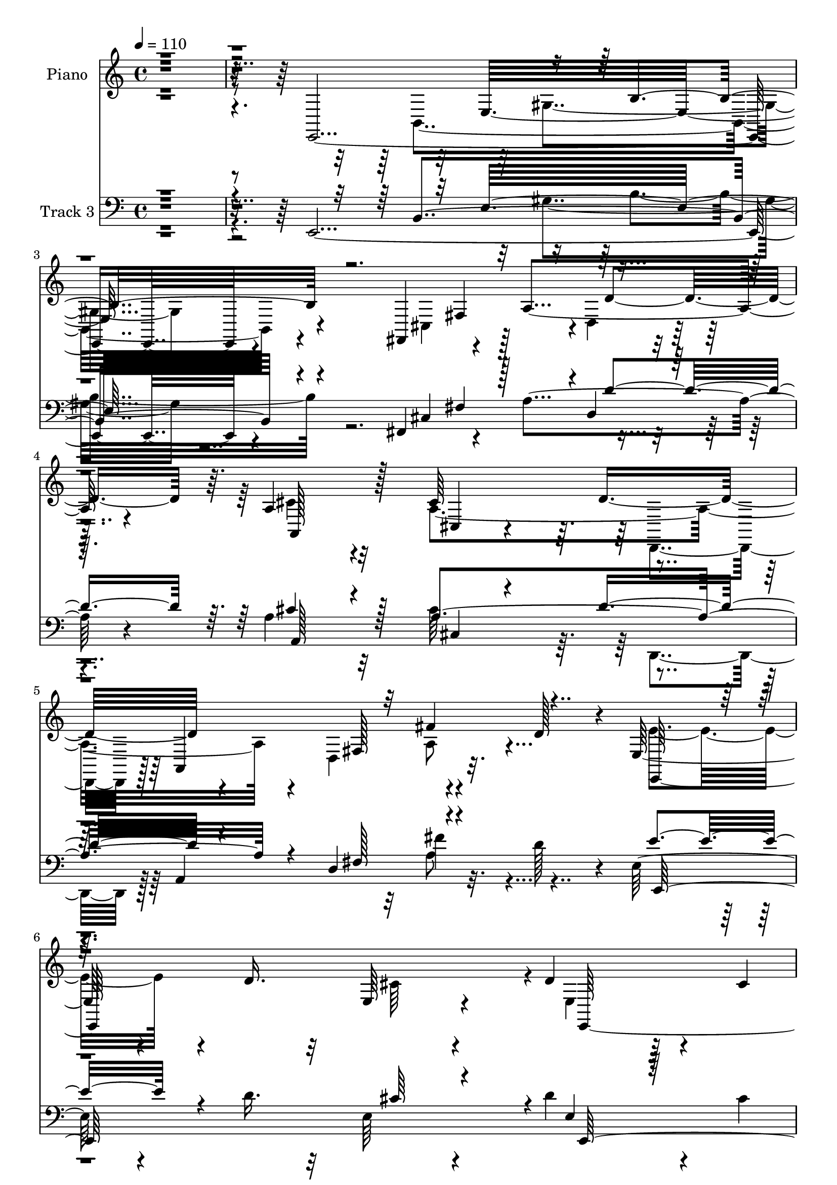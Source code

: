 % Lily was here -- automatically converted by c:/Program Files (x86)/LilyPond/usr/bin/midi2ly.py from mid/270.mid
\version "2.14.0"

\layout {
  \context {
    \Voice
    \remove "Note_heads_engraver"
    \consists "Completion_heads_engraver"
    \remove "Rest_engraver"
    \consists "Completion_rest_engraver"
  }
}

trackAchannelA = {


  \key c \major
    
  \set Staff.instrumentName = "untitled"
  
  \time 4/4 
  

  \key c \major
  
  \tempo 4 = 110 
  
  % [MARKER] DH059     
  
}

trackA = <<
  \context Voice = voiceA \trackAchannelA
>>


trackBchannelA = {
  
  \set Staff.instrumentName = "Piano"
  
}

trackBchannelB = \relative c {
  r4*2030/480 e,4*1985/480 r4*490/480 fis4*625/480 r4*95/480 a'4*565/480 
  r4*205/480 a4*650/480 r32*5 cis64*19 r4*185/480 a,4*920/480 r32. d'128*15 
  r4*40/480 e,64*23 r4*160/480 d'16. r32 e,64*7 r4*310/480 d'4*740/480 
  r4*115/480 cis4*80/480 
  | % 7
  r4*200/480 e,4*275/480 r128*27 a,16*15 r4*715/480 e''64*7 r128*17 e4*365/480 
  r4*110/480 a,4*175/480 r4*290/480 b4*145/480 r4*320/480 a4*440/480 
  r4*310/480 d32 r4*160/480 cis4*190/480 r4*265/480 d128*15 r4*220/480 cis'4*100/480 
  r128*23 d,64*7 r128*19 a4*505/480 r32*7 a128*5 r4*460/480 e'4*215/480 
  r64*9 cis,4*170/480 r32*5 b'4*100/480 r8. a4*580/480 r4*140/480 b'4*85/480 
  r4*130/480 a,4*160/480 r4*325/480 d64*5 r128*23 cis'4*95/480 
  r128*23 d,4*175/480 r128*21 a64*19 r4*355/480 e'64*7 r4*95/480 a4*250/480 
  r128*11 e,128*19 r4*185/480 e'128*7 r4*125/480 a4*290/480 r128*13 d,,,64*7 
  r128 a'4*940/480 r4*5/480 fis''4*265/480 r4*205/480 a,32 r4*190/480 d8 
  r4*5/480 fis128*29 r64. a,32. r4*175/480 e'64*19 r4*415/480 e4*260/480 
  r8 e4*320/480 r128*9 cis,4*100/480 r4*370/480 e'4*160/480 r4*320/480 cis'4*440/480 
  r4*310/480 d,128*5 r4*155/480 e,64*5 r4*320/480 b''4*670/480 
  r4*65/480 a4*250/480 r4*455/480 a,,4*1040/480 r4*425/480 e4*245/480 
  r4*245/480 gis'4*125/480 r4*80/480 d'4*190/480 r4*50/480 e4*395/480 
  r4*70/480 gis4*275/480 r128*13 d4*175/480 r4*50/480 gis,4*335/480 
  r128*11 d'4*55/480 r16. fis,,4*650/480 r4*50/480 cis''8 r4*5/480 d,4*230/480 
  r4*260/480 a4*830/480 r4*140/480 e''128*31 r4*10/480 a,128*21 
  r128*13 d,4*665/480 r32 d'4*95/480 r4*205/480 e,,128*77 r4*340/480 d''4*670/480 
  r4*145/480 cis4*215/480 r4*25/480 d4*625/480 r4*35/480 cis4*1520/480 
  r64*13 e'4*160/480 r4*295/480 a,,,16. r4*290/480 a'4*170/480 
  r4*295/480 e64*9 r4*220/480 a4*490/480 r4*245/480 b''4*50/480 
  r4*155/480 a,128*11 r64*11 e,,,64. r4*440/480 e''4*205/480 r4*265/480 d'4*70/480 
  r4*430/480 a,,4*65/480 r4*410/480 a''4*65/480 r4*440/480 e'32. 
  r4*445/480 e4*85/480 r4*395/480 a4*125/480 r128*23 e,4*235/480 
  r64*9 a4*580/480 r4*200/480 b''4*55/480 r4*155/480 a,,4*175/480 
  r4*290/480 e,4*70/480 r128*27 cis'''4*160/480 r128*23 e,4*85/480 
  r128*29 a'128*35 r4*455/480 a,,,4*80/480 r4*65/480 a'''4*40/480 
  r4*290/480 a,,,128*7 r128*9 e'''4*160/480 r128*5 cis'16. r4*20/480 e,4*155/480 
  r4*80/480 a8 r4*260/480 fis4*245/480 r4*215/480 a,,,128*33 r4*5/480 fis'4*80/480 
  r4*380/480 d'''128*15 r4*10/480 d,4*175/480 r4*80/480 d'4*230/480 
  r4*10/480 d,16. r4*65/480 d'4*290/480 r4*215/480 cis4*425/480 
  r64 e,,,32*17 r4*400/480 a16. r4*290/480 a128*5 r4*400/480 cis''4*295/480 
  r4*425/480 gis,,16 r4*110/480 e64*5 r4*305/480 b''4*440/480 r4*290/480 a4*70/480 
  r4*170/480 e,4*185/480 r4*395/480 a''4*950/480 r4*515/480 <b d, >64*9 
  r4*25/480 b,,,4*400/480 r4*10/480 gis'64*9 d''128*11 r4*40/480 e,128*25 
  r128*55 fis,,4*545/480 r4*455/480 a'128*11 r8. d,,4*65/480 r4*475/480 e'''16*5 
  r4*445/480 cis,,4*115/480 r64*13 d,4*175/480 r4*65/480 a'4*220/480 
  r64 fis'4*130/480 r32. a4*350/480 r4*130/480 d4*10/480 r64*9 e,,4*565/480 
  r4*215/480 b''''4*55/480 r4*200/480 e,,,,4*95/480 r128*29 e4*160/480 
  r4*650/480 a''4*85/480 r128*15 b32*5 r8. a,,8*5 r4*605/480 a4*65/480 
  r4*455/480 e''4*170/480 r32*5 a,4*130/480 r4*340/480 e64*5 r8. a4*625/480 
  r4*160/480 d4*80/480 r128*9 e64*7 r4*275/480 b'4*500/480 r4*410/480 e,,,4*95/480 
  r4*410/480 e''4*550/480 r4*415/480 e128*23 r16 e4*905/480 r4*50/480 a,32. 
  r4*130/480 e'64*9 r4*10/480 cis128*37 r4*170/480 d4*250/480 r64*15 d4*320/480 
  r128*11 cis'128*7 r4*355/480 b4*230/480 r4*265/480 a,,4*515/480 
  r4*430/480 a'4*155/480 r4*325/480 e''128*23 r64*5 cis4*200/480 
  r4*25/480 e4*190/480 r32 cis128*13 r4*40/480 a32 r4*205/480 d,,,128*21 
  r4*160/480 fis''4*155/480 r128*5 a4*50/480 r4*185/480 d8 r8 d,,,4*65/480 
  r4*205/480 d'''64. r16. fis128*9 r4*85/480 a,4*200/480 r4*70/480 d,4*35/480 
  r4*205/480 d'4*145/480 r4*115/480 e,4*445/480 r4*65/480 e,4*475/480 
  a32 r4*410/480 a,4*125/480 r4*350/480 a''4*515/480 r4*440/480 e,4*1045/480 
  r128*27 b''4*575/480 r4*145/480 a128*15 r4*25/480 b64*11 r4*185/480 <e, a >4*1055/480 
  r32*7 e,,4*680/480 r8 b'32*17 r4*415/480 cis'16 r128*23 cis4*190/480 
  r4*295/480 a'32. r64*13 d,,,4*55/480 r4*430/480 e''4*565/480 
  r4*145/480 a4*325/480 r4*140/480 cis,4*125/480 r16 a4*380/480 
  r16 a,128*47 r4*5/480 d'64*5 r16 e,4*545/480 r4*265/480 d'64*7 
  r4*25/480 cis4*430/480 r32 d4*770/480 r4*40/480 cis4*205/480 
  r4*70/480 d4*350/480 r4*290/480 a4*1255/480 r4*490/480 e'4*175/480 
  r128*21 a,4*100/480 r4*365/480 a4*140/480 r4*325/480 b4*95/480 
  r64*13 a4*545/480 r4*200/480 d4*80/480 r4*140/480 a64*5 r64*11 d64*7 
  r4*275/480 cis'4*145/480 r4*325/480 e,,,4*95/480 r4*400/480 e''64*17 
  r4*5/480 e,64*15 r128*31 a,4*580/480 r4*350/480 e'4*325/480 r4*175/480 a,4*1180/480 
  r4*265/480 e128*5 r4*415/480 cis''''128*9 r128*23 b4*155/480 
  r4*340/480 a4*445/480 r4*50/480 e,,4*485/480 r4*5/480 cis''4*160/480 
  r4*80/480 a128*9 r4*115/480 e'4*425/480 r128*5 a,,4*85/480 r64*5 a'4*190/480 
  r64 e'128*9 r128*7 a,4*100/480 r128 e4*40/480 r32. d,,4*80/480 
  r4*380/480 d''4*55/480 r16. a'4*155/480 r32. d,4*35/480 r4*80/480 a'4*170/480 
  r4*230/480 fis'4*185/480 r128*21 d,4*35/480 r32. d'4*95/480 r4*20/480 a128*9 
  r64. fis'4*130/480 r4*10/480 d128*7 r4*70/480 a64. r4*175/480 a,,4*1120/480 
  r32*5 e''4*245/480 r4*250/480 a,4*100/480 r64*13 a,,4*65/480 
  r4*440/480 cis'''64*13 r16 e,,,4*505/480 r4*440/480 e64*5 r128*23 e'4*700/480 
  r4*335/480 e'4*320/480 r4*175/480 a64*5 r32. b16. r4*55/480 cis16 
  r128*9 a r4*110/480 e,,,4*55/480 r4*445/480 e'''32 r4*415/480 b4*70/480 
  r4*175/480 e4*55/480 r4*185/480 e,64*21 r4*115/480 e''4*55/480 
  r16. a,4*250/480 r4*20/480 fis4*115/480 r4*125/480 cis'64*5 r128*7 cis, 
  r4*160/480 a'4*250/480 r4*265/480 d,,128*17 r4*310/480 e'4 r4*35/480 a,128*19 
  r128*17 a' r4*245/480 d,,128*9 r8. d64*21 r4*445/480 cis''4*475/480 
  r4*115/480 e,,,64 r64*7 b'''4*110/480 r128*11 a4*260/480 r4*275/480 d,4*775/480 
  r4*110/480 a'4*265/480 r64 e,4*320/480 r128*31 a4*1370/480 
}

trackBchannelBvoiceB = \relative c {
  \voiceFour
  r4*2230/480 b4*1820/480 r4*700/480 cis4*430/480 r128*19 d4*235/480 
  r32*5 cis'4*635/480 r4*310/480 a4*925/480 r4*95/480 d,4*590/480 
  r4*425/480 e'4*725/480 r4*365/480 cis64*17 r4*10/480 e,4*575/480 
  r128*37 d'32*5 r4*385/480 cis4*1805/480 r4*1175/480 a128*25 r128*7 a'4*220/480 
  r4*235/480 b4*190/480 r4*280/480 cis4*415/480 r64*11 b32. r4*130/480 e,128*15 
  r4*230/480 e,4*265/480 r4*185/480 e'128*9 r4*305/480 b'128*15 
  r4*275/480 e,32*9 r4*380/480 e128*11 r128*25 a,4*140/480 r128*23 a'4*185/480 
  r4*280/480 b4*145/480 r4*325/480 cis4*305/480 r4*410/480 e,4*65/480 
  r4*145/480 a128*15 r4*260/480 e,4*160/480 r4*335/480 e'4*145/480 
  r4*295/480 b'128*13 r32*5 a4 r4*445/480 a128*17 r4*230/480 e'128*15 
  r4*35/480 e,64. r4*175/480 cis16. r4*290/480 cis,4*130/480 r4*95/480 cis'128*7 
  r4*140/480 fis4*695/480 r4*235/480 d r4*115/480 a,16 r4*5/480 a''128*47 
  r4*260/480 d,4*170/480 r4*340/480 a4*545/480 r64*15 cis4*160/480 
  r64*11 <a, a, >128*13 r4*40/480 a'16 r4*100/480 e'4*125/480 r128*23 cis'4*185/480 
  r4*290/480 e,4 r64*9 b'4*100/480 r4*130/480 cis,4*175/480 r32*5 d32*11 
  r32*5 d128*19 r128*13 e4*1055/480 r4*410/480 b'32*7 r128*49 gis,4*170/480 
  r64*9 e'4*100/480 r64*21 e,,64*5 r4*590/480 cis'32*7 r128*19 d'8 
  r4*260/480 e4*485/480 r4*220/480 a128*19 r4*185/480 a,128*15 
  r4*50/480 fis'4*910/480 r4*80/480 a,4*185/480 r4*350/480 a4*425/480 
  r4*310/480 d4*230/480 r128 e,4*155/480 r4*365/480 e4*560/480 
  r4*490/480 e32*5 r4*355/480 a,4*1540/480 r128*25 e''4*140/480 
  r128*21 e4*95/480 r128*25 a'128*13 r4*275/480 b128*9 r4*355/480 cis64*9 
  r4*460/480 b,4*55/480 r4*155/480 cis4*175/480 r4*310/480 b'4*115/480 
  r128*25 e,4*185/480 r4*290/480 b,4*70/480 r4*425/480 a,4*80/480 
  r4*400/480 e'32 r128*29 e''4*110/480 r4*425/480 a,4*100/480 r4*385/480 a,4*155/480 
  r4*320/480 gis4*145/480 r8. cis''64*11 r4*440/480 b,4*65/480 
  r64*5 a4*175/480 r4*290/480 d4*115/480 r4*355/480 e4*175/480 
  r4*340/480 b'4*145/480 r4*370/480 a,4*455/480 r4*520/480 cis'16. 
  r4*305/480 e4*200/480 r128*47 cis,,,4*130/480 r4*95/480 e''4*265/480 
  r4*10/480 d,,,4*220/480 r4*245/480 a''''4*185/480 r4*40/480 a,128*9 
  r128*7 a'4*145/480 r128*23 d,,4*130/480 r8. d4*80/480 r128*27 d4*65/480 
  r16. d'4*65/480 r128*13 e4*470/480 r4*485/480 e128*7 r4*340/480 a,,,4*115/480 
  r4*355/480 a'''4*185/480 r128*19 a,,,4*145/480 r4*335/480 cis''4*310/480 
  r4*410/480 b4*85/480 r4*140/480 a16. r4*275/480 e,4*460/480 r4*275/480 fis4*160/480 
  r4*80/480 gis128*11 r4*410/480 e''128*65 r128*33 b4*260/480 r4*220/480 b4*185/480 
  r4*295/480 b,4*610/480 r64*27 a'4*100/480 r128*27 cis'4*85/480 
  r4*410/480 a128*11 r4*355/480 d,,,4*85/480 r4*460/480 e'4*595/480 
  r64*15 e4*110/480 r128*27 fis32. r4*395/480 a4*65/480 r4*385/480 fis4*85/480 
  r4*440/480 cis'4*380/480 r4*400/480 d4*55/480 r4*200/480 e,,4*80/480 
  r4*455/480 e4*215/480 r4*590/480 a''4*110/480 r4*200/480 gis,,4*185/480 
  r4*475/480 a'128*79 r128*41 e4*185/480 r4*340/480 a,4*110/480 
  r4*355/480 cis,4*140/480 r4*340/480 b'16 r64*13 cis'128*23 r4*430/480 b4*100/480 
  r16 a,4*155/480 r64*11 d4*175/480 r4*280/480 e4*175/480 r4*280/480 b' 
  r4*220/480 a,4*575/480 r4*395/480 a16 r4*350/480 a4*250/480 r4*215/480 cis4*200/480 
  r4*35/480 b4*85/480 r128*43 a4*575/480 r4*395/480 a16. r4*295/480 b'4*415/480 
  r4*80/480 e,4*170/480 r4*280/480 e,,32. r4*400/480 a'32*9 r4*410/480 a,4*130/480 
  r4*350/480 a'4*575/480 r4*395/480 a4*80/480 r32*7 fis'8 d4*140/480 
  r4*95/480 a,4*515/480 r4*175/480 a''4*205/480 r64. fis'4*155/480 
  r4*355/480 d,4*65/480 r4*415/480 fis'4*205/480 r4*295/480 a,4*425/480 
  r128*37 e128*11 r128*21 a,16. r4*290/480 e'4*325/480 r64*5 a,4*140/480 
  r4*350/480 cis'128*29 r32 e,,,4*160/480 r128*5 d''16 r4*115/480 e,,4*155/480 
  r4*320/480 e4*140/480 r4*335/480 e'4. r4*295/480 cis'4*1015/480 
  r4*455/480 d4*215/480 r128*17 d4*110/480 r4*340/480 d4*85/480 
  r64*13 b'128*33 r128*31 a,4*100/480 r4*365/480 fis,4*115/480 
  r4*850/480 d'4*70/480 r32*7 a'128*25 r16 e4*385/480 r4*65/480 a4*130/480 
  r128*23 d,,4*415/480 r4*95/480 d''4*40/480 r4*190/480 d64*7 r4*10/480 fis,128*9 
  r128*25 e'4*655/480 r4*395/480 e,128*9 r4*355/480 e4*635/480 
  r64*15 e,4*160/480 r4*475/480 cis''128*85 r4*475/480 a,4*55/480 
  r4*430/480 e''4*160/480 r4*310/480 cis4*145/480 r128*21 b'4*140/480 
  r4*355/480 cis4*370/480 r4*365/480 b32. r4*130/480 a64*11 r4*155/480 e,,4*95/480 
  r4*385/480 e''16. r4*295/480 d4*230/480 r4*260/480 a,4*1010/480 
  r4*430/480 e''128*5 r4*395/480 a32. r4*370/480 gis,4*155/480 
  r128*23 cis''4*335/480 r16. a,,4*40/480 r4*175/480 b''4*50/480 
  r4*190/480 a,,4*130/480 r128*23 d'64*5 r64*11 cis4*160/480 r4*325/480 gis,4*85/480 
  r128*27 a'4*475/480 r4*515/480 
  | % 71
  a,4*40/480 r4*65/480 b'4*155/480 r4*100/480 e,4*280/480 r128*23 cis'4*235/480 
  r4*230/480 a,4*65/480 r4*40/480 cis'4*155/480 r4*220/480 d,,4*125/480 
  r8. a'64 r4*425/480 d'128*7 r64*5 d4*215/480 r64. d,,,32 r128*29 fis'''32. 
  r4*335/480 d,4*50/480 r4*485/480 a'4*490/480 r4*25/480 e,64*17 
  r4*395/480 a4*125/480 r4*370/480 e'4*155/480 r64*11 a,,4*70/480 
  r128*29 a''4*440/480 r4*310/480 b128*7 r4*110/480 e,,4*575/480 
  r128*43 fis64*7 r4*40/480 d'4*290/480 r4*260/480 a'4*350/480 
  r4*160/480 cis,4*55/480 r32*7 a4*55/480 r128*29 b'128*15 r4*275/480 d,32 
  r4*415/480 e,4*40/480 r4*445/480 b'4*125/480 r16 e4*190/480 r32 b'64*7 
  r4*35/480 e,4*70/480 r128*11 fis,4*260/480 r4*260/480 fis128*5 
  r4*440/480 cis'4*110/480 r4*400/480 a128*55 r4*800/480 a4*110/480 
  r4*125/480 e'4*140/480 r4*130/480 d,,4*80/480 r32*7 d''32. r4*410/480 d4*55/480 
  r64*17 e,,,4*70/480 r128*51 d'''4*80/480 r4*190/480 e,32. r4*445/480 <b'' e, >4*760/480 
  r4*425/480 gis,4*235/480 r32*9 a,4*1390/480 
}

trackBchannelBvoiceC = \relative c {
  r32*41 e32*27 r4*920/480 fis4*460/480 r4*10/480 d'4*485/480 r64. a,128*49 
  r128*15 cis4*155/480 r4*365/480 d'8 r4*470/480 fis,128*21 r4*475/480 e,128*87 
  r4*310/480 e128*87 r4*515/480 e'4*1775/480 r4*1195/480 cis'4*380/480 
  r128*7 cis128*11 r4*290/480 e4*185/480 r128*19 cis4*430/480 r4*530/480 a'4*245/480 
  r4*215/480 b64*7 r128*45 e,4*230/480 r64*9 a4*545/480 r4*380/480 cis,4*160/480 
  r4*380/480 a,,4*115/480 r4*370/480 cis16 r128*23 e'128*11 r32*5 cis'128*21 
  r4*400/480 d4*70/480 r4*145/480 cis4*160/480 r4*325/480 e,,16 
  r4*815/480 e4*85/480 r128*27 a128*37 r4*370/480 cis''4*475/480 
  r128 a,,128*13 r4*280/480 cis''4*190/480 r128*81 fis,,4*560/480 
  r64*13 d,4*970/480 r128*33 a'4*1105/480 r4*835/480 a''64*5 r4*320/480 a4*235/480 
  r4*245/480 e,4*490/480 r4*485/480 a'4*325/480 r4*155/480 e,,128*27 
  r4*550/480 b'''4*460/480 r64 cis,4*1000/480 r4*460/480 d4*215/480 
  r128 b,4*965/480 r4*2095/480 fis'4*395/480 r128*39 cis'64*13 
  r4*85/480 a4*215/480 r128*19 cis,64*5 r4*325/480 d,4*200/480 
  r64 a'4*970/480 r4*320/480 e'4*515/480 r4*470/480 cis'4*260/480 
  r128*17 e,,64*41 r4 e'4*1520/480 r4*845/480 e''4*160/480 r128*21 a,4*140/480 
  r4*325/480 gis,4*155/480 r4*335/480 a,4*485/480 r128*17 d''4*20/480 
  r16. a'4*220/480 r64*9 <b, e,,, >4*50/480 r4*440/480 cis'4*145/480 
  r4*325/480 gis,,4*95/480 r128*27 a''4*500/480 r128*67 <e a,,, >4*160/480 
  r4*325/480 a4*175/480 r4*305/480 b,4*85/480 r4*415/480 cis4*355/480 
  r32*7 d64 r16. cis4*185/480 r4*280/480 b'4*140/480 r4*335/480 e,,,4*115/480 
  r4*395/480 b''4*185/480 r4*335/480 cis4*460/480 r4*515/480 cis4*125/480 
  r4*1975/480 a'4*110/480 r4*1105/480 a,,32. r4*395/480 a4*85/480 
  r4*415/480 a64. r64*15 a,4*365/480 r128*39 e''128*5 r4*380/480 e4*70/480 
  r4*395/480 a4*115/480 r4*355/480 cis'4*160/480 r4*310/480 e,128*23 
  r4*380/480 b'4*65/480 r4*155/480 a,,128*13 r4*265/480 b''4*425/480 
  r4*310/480 a4*70/480 r4*170/480 b4*185/480 r64*13 a,4*895/480 
  r64*19 e,,32*5 r4*185/480 d'''4*190/480 r4*290/480 b4*175/480 
  r128*19 gis4*95/480 r4*860/480 a'4*170/480 r4*340/480 fis32. 
  r4*400/480 a,16. r4*340/480 fis'4*130/480 r32*7 a,,,4*205/480 
  r64 e'32*7 r4*385/480 a'128*9 r4*380/480 fis'4*125/480 r8. a4*140/480 
  r64*11 d,128*7 r128*27 cis'4*335/480 r4*445/480 b,4*55/480 r128*13 a4*145/480 
  r64*13 b'32*7 r4*385/480 e,,,4*505/480 r128*31 a4*1190/480 r128*41 a32 
  r4*460/480 cis4*125/480 r4*350/480 a'4*155/480 r128*21 b4*160/480 
  r4*350/480 e,4*470/480 r4*310/480 e4*70/480 r4*145/480 a4*235/480 
  r128*17 e,4*85/480 r4*370/480 cis''128*9 r4*320/480 e,,128*5 
  r4*425/480 a'128*35 r64*15 cis,4*125/480 r4*340/480 a,4. r4*1685/480 a4*235/480 
  r4*235/480 e32. r4*850/480 e'4*140/480 r4*355/480 e'4*445/480 
  r4*500/480 e4*155/480 r128*37 e4*115/480 r128*43 cis,4*85/480 
  r4*1340/480 fis128*5 r4*910/480 fis32. r128*59 e''4*445/480 r4*545/480 cis,16 
  r4*355/480 e4*215/480 r128*17 a,4*400/480 r4*80/480 a,4*130/480 
  r4*350/480 e''128*31 r4*265/480 b'4*130/480 r4*110/480 a4*410/480 
  r32 e16*5 r4*370/480 gis,4*190/480 r4*335/480 a,128*71 r4*400/480 e''4*235/480 
  r8 e16 r64*11 e4*95/480 r128*25 e,,4*505/480 r4*455/480 a''4*170/480 
  r4*295/480 cis128*9 r4*830/480 fis,64*5 r4*340/480 a,,4*575/480 
  r4*370/480 e''4*385/480 r32. fis4*745/480 r4*730/480 e,,4*1195/480 
  r4*340/480 e4*650/480 r4*445/480 e'4*260/480 r4*380/480 e4*1250/480 
  r4*490/480 a4*50/480 r4*440/480 cis4*85/480 r128*25 <e a >4*205/480 
  r128*17 e,4*265/480 r4*230/480 a,4*530/480 r64*7 e''64. r4*175/480 cis128*11 
  r128*21 b'4*460/480 r4*25/480 e,,4*55/480 r4*415/480 b''64*9 
  r128*15 a4*515/480 r4*430/480 a,4*70/480 r32*7 e''16 r4*350/480 a64*5 
  r4*320/480 b,4*115/480 r128*25 cis4*380/480 r4*350/480 b4*70/480 
  r4*175/480 a4*140/480 r64*11 b4*155/480 r64*11 e4*170/480 r4*310/480 e,,32. 
  r4*410/480 a,4*1045/480 r4*425/480 a64*13 r4*580/480 cis4*85/480 
  r4*395/480 fis'64*19 r128*59 d,4*50/480 r4*445/480 a'4*35/480 
  r64*13 d,16 r4*410/480 e'4*460/480 r4*485/480 a,4*65/480 r4*415/480 cis128*9 
  r4*350/480 a'4*160/480 r4*325/480 cis4*160/480 r4*350/480 cis,4*400/480 
  r4*350/480 d4*65/480 r4*160/480 cis4*125/480 r8. e64*19 r64*5 a4*235/480 
  r4*25/480 b4*340/480 r4*200/480 a,,128*77 r4*320/480 e''4*235/480 
  r4*265/480 b'4*95/480 r4*380/480 gis,4*70/480 r4*415/480 e''4*275/480 
  r128*15 b,64. r128*29 fis,128*13 r4*1355/480 d''4*220/480 r4*335/480 a,4*760/480 
  r4*305/480 cis'16. r4*320/480 d8 r4*260/480 a'64*5 r4*355/480 d4*125/480 
  r128*29 cis,128*31 r128*25 e4*65/480 r4*200/480 cis128*11 r4*380/480 e,,,4*85/480 
  r4*485/480 e'64. r4*560/480 b'''128*25 r128*27 e,32*23 
}

trackBchannelBvoiceD = \relative c {
  \voiceTwo
  r32*45 gis'4*1295/480 r128*233 d,4*205/480 r128*51 a''8 r4*3715/480 a4*1780/480 
  r4*1195/480 a,4*395/480 r4*85/480 e''4*205/480 r4*250/480 e,4*235/480 
  r4*235/480 e'4*485/480 
  | % 10
  r4 a,128*13 r4*265/480 gis4*245/480 r4*640/480 e4*170/480 r4*325/480 a,4*1085/480 
  r4*380/480 a4*130/480 r4*355/480 a'4*140/480 r64*11 e,16 r4*340/480 e''4*365/480 
  r4*565/480 e128*13 r4*290/480 b'4*140/480 r128*53 e,,4*140/480 
  r4*355/480 cis'128*29 r4*3080/480 a8 r128*131 cis4*535/480 r4*1400/480 cis4*50/480 
  r4*415/480 a,,4*80/480 r4*395/480 e'4*520/480 r4*460/480 e4*175/480 
  r32*5 e''128*45 r4*290/480 e128*25 r128*7 a4*1030/480 r4*430/480 e 
  r4*4070/480 e,128*29 r4*1520/480 fis128*23 r4*440/480 e'4*605/480 
  r64*87 a,4*1495/480 r4*875/480 a'32. r128*25 cis,,128*13 r4*275/480 b''128*5 
  r32*7 cis128*19 r4*650/480 a,4*125/480 r8. d'4*65/480 r4*430/480 cis64*5 
  r128*21 e,,64*5 r4*350/480 a'4*530/480 r4*980/480 cis4*125/480 
  r8. cis32. r4*385/480 b'128*9 r4*365/480 a,,,64*19 r4*415/480 a128*15 
  r4*245/480 b''4*80/480 r64*13 cis'4*130/480 r4*385/480 d,4*170/480 
  r128*23 a,,4*560/480 r32*7 e'''4*115/480 r4*3205/480 fis,,32. 
  r64*13 fis'32 r4*440/480 fis,32 r128*29 cis''4*410/480 r4*550/480 cis,4*40/480 
  r4*400/480 e'4*145/480 r4*320/480 cis,,4*175/480 r32*5 cis''128*9 
  r4*335/480 e,,4*70/480 r4*655/480 d''4*35/480 r4*185/480 cis16. 
  r4*275/480 e4*490/480 r4*260/480 e4*20/480 r4*205/480 b4*215/480 
  r8. a,,4*980/480 r4*970/480 b'''4*215/480 r4*265/480 b4*190/480 
  r4*275/480 b4*490/480 r4*470/480 cis,4*100/480 r4*400/480 cis4*100/480 
  r4*910/480 fis,4*145/480 r128*27 a4*605/480 r128*29 e'4*175/480 
  r128*23 a,4*80/480 r4*410/480 d128*5 r4*385/480 d'128*9 r128*25 e,4*395/480 
  r4*640/480 a4*185/480 r128*23 e4*460/480 r4*355/480 e4*80/480 
  r4*220/480 b'128*17 r4*410/480 a4*1160/480 r4*640/480 cis,,4*160/480 
  r4*365/480 a,32. r4*380/480 e''128*11 r4*305/480 e4*200/480 r4*310/480 a,,128*41 
  r4*385/480 cis'4*145/480 r128*23 e,,4*50/480 r128*27 gis'4*70/480 
  r4*380/480 d'128*15 r4*275/480 cis128*37 r64*37 d128*17 r4*1930/480 cis4*175/480 
  r4*295/480 e,128*7 r4*830/480 d'4*200/480 r4*295/480 a'4*470/480 
  r4 cis4*380/480 r64*149 a,,4*1040/480 r4*430/480 cis'64*5 r4*325/480 cis,16. 
  r4*295/480 <cis'' e, >128*11 r64*35 e,4*50/480 r4*185/480 cis64*5 
  r4*1285/480 d4*290/480 r4*1700/480 b'4*250/480 r128*15 b4*125/480 
  r4*325/480 b4*100/480 r4*370/480 e,4*535/480 r4*430/480 fis,,128*7 
  r4*355/480 fis''4*190/480 r4*775/480 d4*160/480 r4*340/480 cis4*655/480 
  r128*19 cis,128*11 r128*337 a4*1225/480 r4*1010/480 a4*125/480 
  r64*11 cis4*185/480 r4*275/480 gis'128*11 r64*11 cis64*13 r4*565/480 a,128*13 
  r128*83 e''4*280/480 r4*215/480 <cis a >4*470/480 r4*470/480 e'4*95/480 
  r32*7 a,4*20/480 r128*29 a,128*7 r4*355/480 b''64*5 r128*23 e,4*400/480 
  r64*11 d4*35/480 r4*205/480 a'128*13 r4*275/480 b4*175/480 r4*325/480 e,,,4*50/480 
  r4*415/480 b''4*185/480 r4*320/480 cis4*455/480 r4*1015/480 a,4*40/480 
  r4*3355/480 fis4*40/480 r4*395/480 a4*40/480 r4*485/480 cis' 
  r128*31 e,4*125/480 r4*350/480 a,,32. r4*395/480 cis4*100/480 
  r4*385/480 cis'4*125/480 r4*380/480 e4*455/480 r32*5 e4*35/480 
  r4*185/480 a4*235/480 r128*17 b64*19 r4*410/480 gis,128*11 r128*25 cis128*23 
  r4*635/480 cis4*130/480 r4*365/480 e,,64 r128*63 e'''4*100/480 
  r4*385/480 gis,,128*9 r4*370/480 gis4*65/480 r128*27 cis64*7 
  r4*1345/480 fis4*190/480 r4*370/480 cis4*515/480 r4*550/480 cis,4*155/480 
  r4*340/480 fis'4*190/480 r4*305/480 fis,64*13 r16 a'4*130/480 
  r4*425/480 e4*520/480 r128*39 e,,4*220/480 r4*1505/480 d''4*320/480 
  r4*460/480 a'32*23 
}

trackBchannelBvoiceE = \relative c {
  \voiceThree
  r4*3005/480 b'4*1085/480 r4*4370/480 fis'4*260/480 r4*7150/480 cis,64*7 
  r128*17 gis'128*11 r64*87 gis64*5 r128*23 cis128*35 r128*63 cis128*9 
  r128*23 e4*175/480 r4*295/480 e4*145/480 r4*310/480 a,,4*595/480 
  r4*340/480 a4*215/480 r64*9 e''4*235/480 r4*695/480 e4*220/480 
  r4*275/480 e4*460/480 r4*15 cis,,4*140/480 r4*320/480 cis''16 
  r128*121 e,32*7 r32*9 e128*33 r128*983 e''128*11 r32*5 e64*5 
  r4*340/480 e4*305/480 r64*21 a,,,4*230/480 r4*1220/480 b'''4*155/480 
  r128*23 e,4*520/480 r64*49 e4*175/480 r4*305/480 e4*160/480 r4*340/480 e128*25 
  r4*610/480 a4*235/480 r4*230/480 e,,128*7 r128*59 gis4*95/480 
  r4*1400/480 a''4*35/480 r4*6160/480 a,4*80/480 r4*385/480 e'128*11 
  r4*310/480 e4*140/480 r4*325/480 e,,,4*115/480 r4*610/480 e'4*55/480 
  r128*11 a''128*15 r4*230/480 gis,,4*565/480 r4*410/480 d''128*15 
  r8. cis4*890/480 r4*2000/480 b4*500/480 r4*980/480 cis,,32*9 
  r4*445/480 a''64*5 r4*410/480 cis4*605/480 r4*430/480 cis128*9 
  r4*385/480 d4*125/480 r4*830/480 fis128*7 r4*1435/480 cis64*5 
  r4*380/480 b64*15 r4*365/480 fis,4*205/480 r32. d''4*295/480 
  r128*25 cis4*1175/480 r4*2600/480 cis,4*365/480 r64*21 a,64*7 
  r128*49 e'4*80/480 r128*25 e'4*280/480 r4*215/480 a,,4*1100/480 
  r128*277 e''4*305/480 r128*13 cis32*7 r128*35 a'64*17 r4*8210/480 e128*15 
  r128*81 e4*325/480 r32*51 d128*33 r64*63 a128*13 r128*641 e'64*7 
  r128*19 e4*470/480 r4*490/480 e32. r4*1355/480 e,128*5 r4*1355/480 e'4*80/480 
  r128*59 e'4*115/480 r4*355/480 e4*145/480 r16*11 cis64*5 r4*1280/480 d4*140/480 
  r4*5665/480 fis,,4*50/480 r128*95 cis'4*125/480 r128*23 a,,4*95/480 
  r4*395/480 cis128*9 r128*23 e''64*5 r4*355/480 e,128*37 r4*425/480 e'4*185/480 
  r4*1285/480 e4*350/480 r4*185/480 a,4*805/480 r4*175/480 e' r4*320/480 d4*140/480 
  r4*4655/480 e,4*385/480 r4*1450/480 a32 r4*425/480 fis'4*140/480 
  r4*1535/480 e4*40/480 r4*1670/480 e4*380/480 r128*27 cis4*1360/480 
}

trackBchannelBvoiceF = \relative c {
  r64*1115 a4*95/480 r4*21380/480 d''4*145/480 r8. cis4*500/480 
  r128*99 cis,,4*200/480 r4*3215/480 e4*100/480 r4*14845/480 d''4*520/480 
  r64*65 d128*9 r4*910/480 cis,4*100/480 
}

trackBchannelBvoiceG = \relative c {
  \voiceOne
  r4*54925/480 b''4*185/480 r4*785/480 cis,4*55/480 
}

trackB = <<
  \context Voice = voiceA \trackBchannelA
  \context Voice = voiceB \trackBchannelB
  \context Voice = voiceC \trackBchannelBvoiceB
  \context Voice = voiceD \trackBchannelBvoiceC
  \context Voice = voiceE \trackBchannelBvoiceD
  \context Voice = voiceF \trackBchannelBvoiceE
  \context Voice = voiceG \trackBchannelBvoiceF
  \context Voice = voiceH \trackBchannelBvoiceG
>>


trackCchannelA = {
  
  \set Staff.instrumentName = "Track 3"
  
}

trackCchannelB = \relative c {
  r4*2030/480 e,4*1985/480 r4*490/480 fis4*625/480 r4*95/480 a'4*565/480 
  r4*205/480 a4*650/480 r32*5 cis64*19 r4*185/480 a,4*920/480 r32. d'128*15 
  r4*40/480 e,64*23 r4*160/480 d'16. r32 e,64*7 r4*310/480 d'4*740/480 
  r4*115/480 cis4*80/480 
  | % 7
  r4*200/480 e,4*275/480 r128*27 a,16*15 r4*715/480 e''64*7 r128*17 e4*365/480 
  r4*110/480 a,4*175/480 r4*290/480 b4*145/480 r4*320/480 a4*440/480 
  r4*310/480 d32 r4*160/480 cis4*190/480 r4*265/480 d128*15 r4*220/480 cis'4*100/480 
  r128*23 d,64*7 r128*19 a4*505/480 r32*7 a128*5 r4*460/480 e'4*215/480 
  r64*9 cis,4*170/480 r32*5 b'4*100/480 r8. a4*580/480 r4*140/480 b'4*85/480 
  r4*130/480 a,4*160/480 r4*325/480 d64*5 r128*23 cis'4*95/480 
  r128*23 d,4*175/480 r128*21 a64*19 r4*355/480 e'64*7 r4*95/480 a4*250/480 
  r128*11 e,128*19 r4*185/480 e'128*7 r4*125/480 a4*290/480 r128*13 d,,,64*7 
  r128 a'4*940/480 r4*5/480 fis''4*265/480 r4*205/480 a,32 r4*190/480 d8 
  r4*5/480 fis128*29 r64. a,32. r4*175/480 e'64*19 r4*415/480 e4*260/480 
  r8 e4*320/480 r128*9 cis,4*100/480 r4*370/480 e'4*160/480 r4*320/480 cis'4*440/480 
  r4*310/480 d,128*5 r4*155/480 e,64*5 r4*320/480 b''4*670/480 
  r4*65/480 a4*250/480 r4*455/480 a,,4*1040/480 r4*425/480 e4*245/480 
  r4*245/480 gis'4*125/480 r4*80/480 d'4*190/480 r4*50/480 e4*395/480 
  r4*70/480 gis4*275/480 r128*13 d4*175/480 r4*50/480 gis,4*335/480 
  r128*11 d'4*55/480 r16. fis,,4*650/480 r4*50/480 cis''8 r4*5/480 d,4*230/480 
  r4*260/480 a4*830/480 r4*140/480 e''128*31 r4*10/480 a,128*21 
  r128*13 d,4*665/480 r32 d'4*95/480 r4*205/480 e,,128*77 r4*340/480 d''4*670/480 
  r4*145/480 cis4*215/480 r4*25/480 d4*625/480 r4*35/480 cis4*1271/480 
  r4*639/480 e4*160/480 r4*295/480 a,,,16. r4*290/480 a'4*170/480 
  r4*295/480 e64*9 r4*220/480 a4*490/480 r4*245/480 b''4*50/480 
  r4*155/480 a,128*11 r64*11 e,,,64. r4*440/480 e''4*205/480 r4*265/480 d'4*70/480 
  r4*430/480 a,,4*65/480 r4*410/480 a''4*65/480 r4*440/480 e'32. 
  r4*445/480 e4*85/480 r4*395/480 a4*125/480 r128*23 e,4*235/480 
  r64*9 a4*580/480 r4*200/480 b''4*55/480 r4*155/480 a,,4*175/480 
  r4*290/480 e,4*70/480 r128*27 cis'''4*160/480 r128*23 e,4*85/480 
  r128*29 a'128*35 r4*455/480 a,,,4*80/480 r4*65/480 a'''4*40/480 
  r4*290/480 a,,,128*7 r128*9 e'''4*160/480 r128*5 cis'16. r4*20/480 e,4*155/480 
  r4*80/480 a8 r4*260/480 fis4*245/480 r4*215/480 a,,,128*33 r4*5/480 fis'4*80/480 
  r4*380/480 d'''128*15 r4*10/480 d,4*175/480 r4*80/480 d'4*230/480 
  r4*10/480 d,16. r4*65/480 d'4*290/480 r4*215/480 cis4*425/480 
  r64 e,,,32*17 r4*400/480 a16. r4*290/480 a128*5 r4*400/480 cis''4*295/480 
  r4*425/480 gis,,16 r4*110/480 e64*5 r4*305/480 b''4*440/480 r4*290/480 a4*70/480 
  r4*170/480 e,4*185/480 r4*395/480 a''4*950/480 r4*515/480 <b d, >64*9 
  r4*25/480 b,,,4*400/480 r4*10/480 gis'64*9 d''128*11 r4*40/480 e,128*25 
  r128*55 fis,,4*545/480 r4*455/480 a'128*11 r8. d,,4*65/480 r4*475/480 e'''16*5 
  r4*445/480 cis,,4*115/480 r64*13 d,4*175/480 r4*65/480 a'4*220/480 
  r64 fis'4*130/480 r32. a4*350/480 r4*130/480 d4*10/480 r64*9 e,,4*565/480 
  r4*215/480 b''''4*55/480 r4*200/480 e,,,,4*95/480 r128*29 e4*160/480 
  r4*650/480 a''4*85/480 r128*15 b32*5 r8. a,,8*5 r4*605/480 a'4*65/480 
  r4*455/480 e''4*170/480 r32*5 a,4*130/480 r4*340/480 e64*5 r8. a4*625/480 
  r4*160/480 d4*80/480 r128*9 e64*7 r4*275/480 b'4*500/480 r4*410/480 e,,,4*95/480 
  r4*410/480 e''4*550/480 r4*415/480 e128*23 r16 e4*905/480 r4*50/480 a,32. 
  r4*130/480 e'64*9 r4*10/480 cis128*37 r4*170/480 d4*250/480 r64*15 d4*320/480 
  r128*11 cis'128*7 r4*355/480 b4*230/480 r4*265/480 a,,4*515/480 
  r4*430/480 a'4*155/480 r4*325/480 e''128*23 r64*5 cis4*200/480 
  r4*25/480 e4*190/480 r32 cis128*13 r4*40/480 a32 r4*205/480 d,,,128*21 
  r4*160/480 fis''4*155/480 r128*5 a4*50/480 r4*185/480 d8 r8 d,,,4*65/480 
  r4*205/480 d'''64. r16. fis128*9 r4*85/480 a,4*200/480 r4*70/480 d,4*35/480 
  r4*205/480 d'4*145/480 r4*115/480 e,4*445/480 r4*65/480 e,4*475/480 
  a32 r4*410/480 a,4*125/480 r4*350/480 a''4*515/480 r4*440/480 e,4*1045/480 
  r128*27 b''4*575/480 r4*145/480 a128*15 r4*25/480 b64*11 r4*185/480 <e, a >4*1055/480 
  r32*7 e,,4*680/480 r8 b'32*17 r4*415/480 cis'16 r128*23 cis4*190/480 
  r4*295/480 a'32. r64*13 d,,,4*55/480 r4*430/480 e''4*565/480 
  r4*145/480 a4*325/480 r4*140/480 cis,4*125/480 r16 a4*380/480 
  r16 a,128*47 r4*5/480 d'64*5 r16 e,4*545/480 r4*265/480 d'64*7 
  r4*25/480 cis4*430/480 r32 d4*770/480 r4*40/480 cis4*205/480 
  r4*70/480 d4*350/480 r4*290/480 a4*1255/480 r4*490/480 e'4*175/480 
  r128*21 a,4*100/480 r4*365/480 a4*140/480 r4*325/480 b4*95/480 
  r64*13 a4*545/480 r4*200/480 d4*80/480 r4*140/480 a64*5 r64*11 d64*7 
  r4*275/480 cis'4*145/480 r4*325/480 e,,,4*95/480 r4*400/480 e''64*17 
  r4*5/480 e,64*15 r128*31 a,4*580/480 r4*350/480 e'4*325/480 r4*175/480 a,4*1180/480 
  r4*265/480 e128*5 r4*415/480 cis''''128*9 r128*23 b4*155/480 
  r4*340/480 a4*445/480 r4*50/480 e,,4*485/480 r4*5/480 cis''4*160/480 
  r4*80/480 a128*9 r4*115/480 e'4*425/480 r128*5 a,,4*85/480 r64*5 a'4*190/480 
  r64 e'128*9 r128*7 a,4*100/480 r128 e4*40/480 r32. d,,4*80/480 
  r4*380/480 d''4*55/480 r16. a'4*155/480 r32. d,4*35/480 r4*80/480 a'4*170/480 
  r4*230/480 fis'4*185/480 r128*21 d,4*35/480 r32. d'4*95/480 r4*20/480 a128*9 
  r64. fis'4*130/480 r4*10/480 d128*7 r4*70/480 a64. r4*175/480 a,,4*1120/480 
  r32*5 e''4*245/480 r4*250/480 a,4*100/480 r64*13 a,,4*65/480 
  r4*440/480 cis'''64*13 r16 e,,,4*505/480 r4*440/480 e64*5 r128*23 e'4*700/480 
  r4*335/480 e'4*320/480 r4*175/480 a64*5 r32. b16. r4*55/480 cis16 
  r128*9 a r4*110/480 e,,,4*55/480 r4*445/480 e'''32 r4*415/480 b4*70/480 
  r4*175/480 e4*55/480 r4*185/480 e,64*21 r4*115/480 e''4*55/480 
  r16. a,4*250/480 r4*20/480 fis4*115/480 r4*125/480 cis'64*5 r128*7 cis, 
  r4*160/480 a'4*250/480 r4*265/480 d,,128*17 r4*310/480 e'4 r4*35/480 a,128*19 
  r128*17 a' r4*245/480 d,,128*9 r8. d64*21 r4*445/480 cis''4*475/480 
  r4*115/480 e,,,64 r64*7 b'''4*110/480 r128*11 a4*260/480 r4*275/480 d,4*775/480 
  r4*110/480 a'4*265/480 r64 e,4*320/480 r128*31 a4*1370/480 
}

trackCchannelBvoiceB = \relative c {
  \voiceOne
  r4*2230/480 b4*1820/480 r4*700/480 cis4*430/480 r128*19 d4*235/480 
  r32*5 cis'4*635/480 r4*310/480 a4*925/480 r4*95/480 d,4*590/480 
  r4*425/480 e'4*725/480 r4*365/480 cis64*17 r4*10/480 e,4*575/480 
  r128*37 d'32*5 r4*385/480 cis4*1805/480 r4*1175/480 a128*25 r128*7 a'4*220/480 
  r4*235/480 b4*190/480 r4*280/480 cis4*415/480 r64*11 b32. r4*130/480 e,128*15 
  r4*230/480 e,4*265/480 r4*185/480 e'128*9 r4*305/480 b'128*15 
  r4*275/480 e,32*9 r4*380/480 e128*11 r128*25 a,4*140/480 r128*23 a'4*185/480 
  r4*280/480 b4*145/480 r4*325/480 cis4*305/480 r4*410/480 e,4*65/480 
  r4*145/480 a128*15 r4*260/480 e,4*160/480 r4*335/480 e'4*145/480 
  r4*295/480 b'128*13 r32*5 a4 r4*445/480 a128*17 r4*230/480 e'128*15 
  r4*35/480 e,64. r4*175/480 cis16. r4*290/480 cis,4*130/480 r4*95/480 cis'128*7 
  r4*140/480 fis4*695/480 r4*235/480 d r4*115/480 a,16 r4*5/480 a''128*47 
  r4*260/480 d,4*170/480 r4*340/480 a4*545/480 r64*15 cis4*160/480 
  r64*11 <a, a, >128*13 r4*40/480 a'16 r4*100/480 e'4*125/480 r128*23 cis'4*185/480 
  r4*290/480 e,4 r64*9 b'4*100/480 r4*130/480 cis,4*175/480 r32*5 d32*11 
  r32*5 d128*19 r128*13 e4*1055/480 r4*410/480 b'32*7 r128*49 gis,4*170/480 
  r64*9 e'4*100/480 r64*21 e,,64*5 r4*590/480 cis'32*7 r128*19 d'8 
  r4*260/480 e4*485/480 r4*220/480 a128*19 r4*185/480 a,128*15 
  r4*50/480 fis'4*910/480 r4*80/480 a,4*185/480 r4*350/480 a4*425/480 
  r4*310/480 d4*230/480 r128 e,4*155/480 r4*365/480 e4*560/480 
  r4*490/480 e32*5 r4*355/480 a,4*1293/480 r4*622/480 e'4*140/480 
  r128*21 e4*95/480 r128*25 a'128*13 r4*275/480 b128*9 r4*355/480 cis64*9 
  r4*460/480 b,4*55/480 r4*155/480 cis4*175/480 r4*310/480 b'4*115/480 
  r128*25 e,4*185/480 r4*290/480 b,4*70/480 r4*425/480 a,4*80/480 
  r4*400/480 e'32 r128*29 e''4*110/480 r4*425/480 a,4*100/480 r4*385/480 a,4*155/480 
  r4*320/480 gis4*145/480 r8. cis''64*11 r4*440/480 b,4*65/480 
  r64*5 a4*175/480 r4*290/480 d4*115/480 r4*355/480 e4*175/480 
  r4*340/480 b'4*145/480 r4*370/480 a,4*455/480 r4*520/480 cis'16. 
  r4*305/480 e4*200/480 r128*47 cis,,,4*130/480 r4*95/480 e''4*265/480 
  r4*10/480 d,,,4*220/480 r4*245/480 a''''4*185/480 r4*40/480 a,128*9 
  r128*7 a'4*145/480 r128*23 d,,4*130/480 r8. d4*80/480 r128*27 d4*65/480 
  r16. d'4*65/480 r128*13 e4*470/480 r4*485/480 e128*7 r4*340/480 a,,,4*115/480 
  r4*355/480 a'''4*185/480 r128*19 a,,,4*145/480 r4*335/480 cis''4*310/480 
  r4*410/480 b4*85/480 r4*140/480 a16. r4*275/480 e,4*460/480 r4*275/480 fis4*160/480 
  r4*80/480 gis128*11 r4*410/480 e''128*65 r128*33 b4*260/480 r4*220/480 b4*185/480 
  r4*295/480 b,4*610/480 r64*27 a'4*100/480 r128*27 cis'4*85/480 
  r4*410/480 a128*11 r4*355/480 d,,,4*85/480 r4*460/480 e'4*595/480 
  r64*15 e4*110/480 r128*27 fis32. r4*395/480 a4*65/480 r4*385/480 fis4*85/480 
  r4*440/480 cis'4*380/480 r4*400/480 d4*55/480 r4*200/480 e,,4*80/480 
  r4*455/480 e4*215/480 r4*590/480 a''4*110/480 r4*200/480 gis,,4*185/480 
  r4*475/480 a'128*79 r128*41 e'4*185/480 r4*340/480 a,4*110/480 
  r4*355/480 cis,4*140/480 r4*340/480 b'16 r64*13 cis'128*23 r4*430/480 b4*100/480 
  r16 a,4*155/480 r64*11 d4*175/480 r4*280/480 e4*175/480 r4*280/480 b' 
  r4*220/480 a,4*575/480 r4*395/480 a16 r4*350/480 a4*250/480 r4*215/480 cis4*200/480 
  r4*35/480 b4*85/480 r128*43 a4*575/480 r4*395/480 a16. r4*295/480 b'4*415/480 
  r4*80/480 e,4*170/480 r4*280/480 e,,32. r4*400/480 a'32*9 r4*410/480 a,4*130/480 
  r4*350/480 a'4*575/480 r4*395/480 a4*80/480 r32*7 fis'8 d4*140/480 
  r4*95/480 a,4*515/480 r4*175/480 a''4*205/480 r64. fis'4*155/480 
  r4*355/480 d,4*65/480 r4*415/480 fis'4*205/480 r4*295/480 a,4*425/480 
  r128*37 e128*11 r128*21 a,16. r4*290/480 e'4*325/480 r64*5 a,4*140/480 
  r4*350/480 cis'128*29 r32 e,,,4*160/480 r128*5 d''16 r4*115/480 e,,4*155/480 
  r4*320/480 e4*140/480 r4*335/480 e'4. r4*295/480 cis'4*1015/480 
  r4*455/480 d4*215/480 r128*17 d4*110/480 r4*340/480 d4*85/480 
  r64*13 b'128*33 r128*31 a,4*100/480 r4*365/480 fis,4*115/480 
  r4*850/480 d'4*70/480 r32*7 a'128*25 r16 e4*385/480 r4*65/480 a4*130/480 
  r128*23 d,,4*415/480 r4*95/480 d''4*40/480 r4*190/480 d64*7 r4*10/480 fis,128*9 
  r128*25 e'4*655/480 r4*395/480 e,128*9 r4*355/480 e4*635/480 
  r64*15 e,4*160/480 r4*475/480 cis''128*85 r4*475/480 a,4*55/480 
  r4*430/480 e''4*160/480 r4*310/480 cis4*145/480 r128*21 b'4*140/480 
  r4*355/480 cis4*370/480 r4*365/480 b32. r4*130/480 a64*11 r4*155/480 e,,4*95/480 
  r4*385/480 e''16. r4*295/480 d4*230/480 r4*260/480 a,4*1010/480 
  r4*430/480 e''128*5 r4*395/480 a32. r4*370/480 gis,4*155/480 
  r128*23 cis''4*335/480 r16. a,,4*40/480 r4*175/480 b''4*50/480 
  r4*190/480 a,,4*130/480 r128*23 d'64*5 r64*11 cis4*160/480 r4*325/480 gis,4*85/480 
  r128*27 a'4*475/480 r4*515/480 
  | % 71
  a,4*40/480 r4*65/480 b'4*155/480 r4*100/480 e,4*280/480 r128*23 cis'4*235/480 
  r4*230/480 a,4*65/480 r4*40/480 cis'4*155/480 r4*220/480 d,,4*125/480 
  r8. a'64 r4*425/480 d'128*7 r64*5 d4*215/480 r64. d,,,32 r128*29 fis'''32. 
  r4*335/480 d,4*50/480 r4*485/480 a'4*490/480 r4*25/480 e,64*17 
  r4*395/480 a4*125/480 r4*370/480 e'4*155/480 r64*11 a,,4*70/480 
  r128*29 a''4*440/480 r4*310/480 b128*7 r4*110/480 e,,4*575/480 
  r128*43 fis64*7 r4*40/480 d'4*290/480 r4*260/480 a'4*350/480 
  r4*160/480 cis,4*55/480 r32*7 a4*55/480 r128*29 b'128*15 r4*275/480 d,32 
  r4*415/480 e,4*40/480 r4*445/480 b'4*125/480 r16 e4*190/480 r32 b'64*7 
  r4*35/480 e,4*70/480 r128*11 fis,4*260/480 r4*260/480 fis128*5 
  r4*440/480 cis'4*110/480 r4*400/480 a128*55 r4*800/480 a4*110/480 
  r4*125/480 e'4*140/480 r4*130/480 d,,4*80/480 r32*7 d''32. r4*410/480 d4*55/480 
  r64*17 e,,,4*70/480 r128*51 d'''4*80/480 r4*190/480 e,32. r4*445/480 <b'' e, >4*760/480 
  r4*425/480 gis,4*235/480 r32*9 a,4*1390/480 
}

trackCchannelBvoiceC = \relative c {
  \voiceThree
  r32*41 e32*27 r4*920/480 fis4*460/480 r4*10/480 d'4*485/480 r64. a,128*49 
  r128*15 cis4*155/480 r4*365/480 d'8 r4*470/480 fis,128*21 r4*475/480 e,128*87 
  r4*310/480 e128*87 r4*515/480 e'4*1775/480 r4*1195/480 cis'4*380/480 
  r128*7 cis128*11 r4*290/480 e4*185/480 r128*19 cis4*430/480 r4*530/480 a'4*245/480 
  r4*215/480 b64*7 r128*45 e,4*230/480 r64*9 a4*545/480 r4*380/480 cis,4*160/480 
  r4*380/480 a,,4*115/480 r4*370/480 cis16 r128*23 e'128*11 r32*5 cis'128*21 
  r4*400/480 d4*70/480 r4*145/480 cis4*160/480 r4*325/480 e,,16 
  r4*815/480 e4*85/480 r128*27 a128*37 r4*370/480 cis''4*475/480 
  r128 a,,128*13 r4*280/480 cis''4*190/480 r128*81 fis,,4*560/480 
  r64*13 d,4*970/480 r128*33 a'4*1105/480 r4*835/480 a''64*5 r4*320/480 a4*235/480 
  r4*245/480 e,4*490/480 r4*485/480 a'4*325/480 r4*155/480 e,,128*27 
  r4*550/480 b'''4*460/480 r64 cis,4*1000/480 r4*460/480 d4*215/480 
  r128 b,4*965/480 r4*2095/480 fis'4*395/480 r128*39 cis'64*13 
  r4*85/480 a4*215/480 r128*19 cis,64*5 r4*325/480 d,4*200/480 
  r64 a'4*970/480 r4*320/480 e'4*515/480 r4*470/480 cis'4*260/480 
  r128*17 e,,64*41 r4 e'4*1299/480 r4*1066/480 e'4*160/480 r128*21 a,4*140/480 
  r4*325/480 gis,4*155/480 r4*335/480 a,4*485/480 r128*17 d''4*20/480 
  r16. a'4*220/480 r64*9 <b, e,,, >4*50/480 r4*440/480 cis'4*145/480 
  r4*325/480 gis,,4*95/480 r128*27 a''4*500/480 r128*67 <e a,,, >4*160/480 
  r4*325/480 a4*175/480 r4*305/480 b,4*85/480 r4*415/480 cis4*355/480 
  r32*7 d64 r16. cis4*185/480 r4*280/480 b'4*140/480 r4*335/480 e,,,4*115/480 
  r4*395/480 b''4*185/480 r4*335/480 cis4*460/480 r4*515/480 cis4*125/480 
  r4*1975/480 a'4*110/480 r4*1105/480 a,,32. r4*395/480 a4*85/480 
  r4*415/480 a64. r64*15 a,4*365/480 r128*39 e''128*5 r4*380/480 e4*70/480 
  r4*395/480 a4*115/480 r4*355/480 cis'4*160/480 r4*310/480 e,128*23 
  r4*380/480 b'4*65/480 r4*155/480 a,,128*13 r4*265/480 b''4*425/480 
  r4*310/480 a4*70/480 r4*170/480 b4*185/480 r64*13 a,4*895/480 
  r64*19 e,,32*5 r4*185/480 d'''4*190/480 r4*290/480 b4*175/480 
  r128*19 gis4*95/480 r4*860/480 a'4*170/480 r4*340/480 fis32. 
  r4*400/480 a,16. r4*340/480 fis'4*130/480 r32*7 a,,,4*205/480 
  r64 e'32*7 r4*385/480 a'128*9 r4*380/480 fis'4*125/480 r8. a4*140/480 
  r64*11 d,128*7 r128*27 cis'4*335/480 r4*445/480 b,4*55/480 r128*13 a4*145/480 
  r64*13 b'32*7 r4*385/480 e,,,4*505/480 r128*31 a4*1190/480 r128*41 a'32 
  r4*460/480 cis4*125/480 r4*350/480 a'4*155/480 r128*21 b4*160/480 
  r4*350/480 e,4*470/480 r4*310/480 e4*70/480 r4*145/480 a4*235/480 
  r128*17 e,4*85/480 r4*370/480 cis''128*9 r4*320/480 e,,128*5 
  r4*425/480 a'128*35 r64*15 cis,4*125/480 r4*340/480 a,4. r4*1685/480 a4*235/480 
  r4*235/480 e32. r4*850/480 e'4*140/480 r4*355/480 e'4*445/480 
  r4*500/480 e4*155/480 r128*37 e4*115/480 r128*43 cis,4*85/480 
  r4*1340/480 fis128*5 r4*910/480 fis32. r128*59 e''4*445/480 r4*545/480 cis,16 
  r4*355/480 e4*215/480 r128*17 a,4*400/480 r4*80/480 a,4*130/480 
  r4*350/480 e''128*31 r4*265/480 b'4*130/480 r4*110/480 a4*410/480 
  r32 e16*5 r4*370/480 gis,4*190/480 r4*335/480 a,128*71 r4*400/480 e''4*235/480 
  r8 e16 r64*11 e4*95/480 r128*25 e,,4*505/480 r4*455/480 a''4*170/480 
  r4*295/480 cis128*9 r4*830/480 fis,64*5 r4*340/480 a,,4*575/480 
  r4*370/480 e''4*385/480 r32. fis4*745/480 r4*730/480 e,,4*1195/480 
  r4*340/480 e4*650/480 r4*445/480 e'4*260/480 r4*380/480 e4*1250/480 
  r4*490/480 a4*50/480 r4*440/480 cis4*85/480 r128*25 <e a >4*205/480 
  r128*17 e,4*265/480 r4*230/480 a,4*530/480 r64*7 e''64. r4*175/480 cis128*11 
  r128*21 b'4*460/480 r4*25/480 e,,4*55/480 r4*415/480 b''64*9 
  r128*15 a4*515/480 r4*430/480 a,4*70/480 r32*7 e''16 r4*350/480 a64*5 
  r4*320/480 b,4*115/480 r128*25 cis4*380/480 r4*350/480 b4*70/480 
  r4*175/480 a4*140/480 r64*11 b4*155/480 r64*11 e4*170/480 r4*310/480 e,,32. 
  r4*410/480 a,4*1045/480 r4*425/480 a64*13 r4*580/480 cis4*85/480 
  r4*395/480 fis'64*19 r128*59 d,4*50/480 r4*445/480 a'4*35/480 
  r64*13 d,16 r4*410/480 e'4*460/480 r4*485/480 a,4*65/480 r4*415/480 cis128*9 
  r4*350/480 a'4*160/480 r4*325/480 cis4*160/480 r4*350/480 cis,4*400/480 
  r4*350/480 d4*65/480 r4*160/480 cis4*125/480 r8. e64*19 r64*5 a4*235/480 
  r4*25/480 b4*340/480 r4*200/480 a,,128*77 r4*320/480 e''4*235/480 
  r4*265/480 b'4*95/480 r4*380/480 gis,4*70/480 r4*415/480 e''4*275/480 
  r128*15 b,64. r128*29 fis,128*13 r4*1355/480 d''4*220/480 r4*335/480 a,4*760/480 
  r4*305/480 cis'16. r4*320/480 d8 r4*260/480 a'64*5 r4*355/480 d4*125/480 
  r128*29 cis,128*31 r128*25 e4*65/480 r4*200/480 cis128*11 r4*380/480 e,,,4*85/480 
  r4*485/480 e'64. r4*560/480 b'''128*25 r128*27 e,32*23 
}

trackCchannelBvoiceD = \relative c {
  \voiceFour
  r32*45 gis'4*1295/480 r128*233 d,4*205/480 r128*51 a''8 r4*3715/480 a4*1780/480 
  r4*1195/480 a,4*395/480 r4*85/480 e''4*205/480 r4*250/480 e,4*235/480 
  r4*235/480 e'4*485/480 
  | % 10
  r4 a,128*13 r4*265/480 gis4*245/480 r4*640/480 e4*170/480 r4*325/480 a,4*1085/480 
  r4*380/480 a4*130/480 r4*355/480 a'4*140/480 r64*11 e,16 r4*340/480 e''4*365/480 
  r4*565/480 e128*13 r4*290/480 b'4*140/480 r128*53 e,,4*140/480 
  r4*355/480 cis'128*29 r4*3080/480 a8 r128*131 cis4*535/480 r4*1400/480 cis4*50/480 
  r4*415/480 a,,4*80/480 r4*395/480 e'4*520/480 r4*460/480 e4*175/480 
  r32*5 e''128*45 r4*290/480 e128*25 r128*7 a4*1030/480 r4*430/480 e 
  r4*4070/480 e,128*29 r4*1520/480 fis128*23 r4*440/480 e'4*605/480 
  r64*87 a,4*1250/480 r4*1120/480 a32. r128*25 cis,,128*13 r4*275/480 b''128*5 
  r32*7 cis128*19 r4*650/480 a,4*125/480 r8. d'4*65/480 r4*430/480 cis64*5 
  r128*21 e,,64*5 r4*350/480 a'4*530/480 r4*980/480 cis4*125/480 
  r8. cis32. r4*385/480 b'128*9 r4*365/480 a,,,64*19 r4*415/480 a128*15 
  r4*245/480 b''4*80/480 r64*13 cis'4*130/480 r4*385/480 d,4*170/480 
  r128*23 a,,4*560/480 r32*7 e'''4*115/480 r4*3205/480 fis,,32. 
  r64*13 fis'32 r4*440/480 fis,32 r128*29 cis''4*410/480 r4*550/480 cis,4*40/480 
  r4*400/480 e'4*145/480 r4*320/480 cis,,4*175/480 r32*5 cis''128*9 
  r4*335/480 e,,4*70/480 r4*655/480 d''4*35/480 r4*185/480 cis16. 
  r4*275/480 e4*490/480 r4*260/480 e4*20/480 r4*205/480 b4*215/480 
  r8. a,,4*980/480 r4*970/480 b'''4*215/480 r4*265/480 b4*190/480 
  r4*275/480 b4*490/480 r4*470/480 cis,4*100/480 r4*400/480 cis4*100/480 
  r4*910/480 fis,4*145/480 r128*27 a4*605/480 r128*29 e'4*175/480 
  r128*23 a,4*80/480 r4*410/480 d128*5 r4*385/480 d'128*9 r128*25 e,4*395/480 
  r4*640/480 a4*185/480 r128*23 e4*460/480 r4*355/480 e4*80/480 
  r4*220/480 b'128*17 r4*410/480 a4*1160/480 r4*640/480 cis,4*160/480 
  r4*365/480 a,32. r4*380/480 e''128*11 r4*305/480 e4*200/480 r4*310/480 a,,128*41 
  r4*385/480 cis'4*145/480 r128*23 e,,4*50/480 r128*27 gis'4*70/480 
  r4*380/480 d'128*15 r4*275/480 cis128*37 r64*37 d128*17 r4*1930/480 cis4*175/480 
  r4*295/480 e,128*7 r4*830/480 d'4*200/480 r4*295/480 a'4*470/480 
  r4 cis4*380/480 r64*149 a,,4*1040/480 r4*430/480 cis'64*5 r4*325/480 cis,16. 
  r4*295/480 <cis'' e, >128*11 r64*35 e,4*50/480 r4*185/480 cis64*5 
  r4*1285/480 d4*290/480 r4*1700/480 b'4*250/480 r128*15 b4*125/480 
  r4*325/480 b4*100/480 r4*370/480 e,4*535/480 r4*430/480 fis,,128*7 
  r4*355/480 fis''4*190/480 r4*775/480 d4*160/480 r4*340/480 cis4*655/480 
  r128*19 cis,128*11 r128*337 a4*1225/480 r4*1010/480 a4*125/480 
  r64*11 cis4*185/480 r4*275/480 gis'128*11 r64*11 cis64*13 r4*565/480 a,128*13 
  r128*83 e''4*280/480 r4*215/480 <cis a >4*470/480 r4*470/480 e'4*95/480 
  r32*7 a,4*20/480 r128*29 a,128*7 r4*355/480 b''64*5 r128*23 e,4*400/480 
  r64*11 d4*35/480 r4*205/480 a'128*13 r4*275/480 b4*175/480 r4*325/480 e,,,4*50/480 
  r4*415/480 b''4*185/480 r4*320/480 cis4*455/480 r4*1015/480 a,4*40/480 
  r4*3355/480 fis4*40/480 r4*395/480 a4*40/480 r4*485/480 cis' 
  r128*31 e,4*125/480 r4*350/480 a,,32. r4*395/480 cis4*100/480 
  r4*385/480 cis'4*125/480 r4*380/480 e4*455/480 r32*5 e4*35/480 
  r4*185/480 a4*235/480 r128*17 b64*19 r4*410/480 gis,128*11 r128*25 cis128*23 
  r4*635/480 cis4*130/480 r4*365/480 e,,64 r128*63 e'''4*100/480 
  r4*385/480 gis,,128*9 r4*370/480 gis4*65/480 r128*27 cis64*7 
  r4*1345/480 fis4*190/480 r4*370/480 cis4*515/480 r4*550/480 cis,4*155/480 
  r4*340/480 fis'4*190/480 r4*305/480 fis,64*13 r16 a'4*130/480 
  r4*425/480 e4*520/480 r128*39 e,,4*220/480 r4*1505/480 d''4*320/480 
  r4*460/480 a'32*23 
}

trackCchannelBvoiceE = \relative c {
  \voiceTwo
  r4*3005/480 b'4*1085/480 r4*4370/480 fis'4*260/480 r4*7150/480 cis,64*7 
  r128*17 gis'128*11 r64*87 gis64*5 r128*23 cis128*35 r128*63 cis128*9 
  r128*23 e4*175/480 r4*295/480 e4*145/480 r4*310/480 a,,4*595/480 
  r4*340/480 a4*215/480 r64*9 e''4*235/480 r4*695/480 e4*220/480 
  r4*275/480 e4*460/480 r4*15 cis,,4*140/480 r4*320/480 cis''16 
  r128*121 e,32*7 r32*9 e128*33 r128*983 e'128*11 r32*5 e64*5 r4*340/480 e4*305/480 
  r64*21 a,,,4*230/480 r4*1220/480 b'''4*155/480 r128*23 e,4*520/480 
  r64*49 e4*175/480 r4*305/480 e4*160/480 r4*340/480 e128*25 r4*610/480 a4*235/480 
  r4*230/480 e,,128*7 r128*59 gis4*95/480 r4*1400/480 a''4*35/480 
  r4*6160/480 a,4*80/480 r4*385/480 e'128*11 r4*310/480 e4*140/480 
  r4*325/480 e,,,4*115/480 r4*610/480 e'4*55/480 r128*11 a''128*15 
  r4*230/480 gis,,4*565/480 r4*410/480 d''128*15 r8. cis4*890/480 
  r4*2000/480 b4*500/480 r4*980/480 cis,,32*9 r4*445/480 a''64*5 
  r4*410/480 cis4*605/480 r4*430/480 cis128*9 r4*385/480 d4*125/480 
  r4*830/480 fis128*7 r4*1435/480 cis64*5 r4*380/480 b64*15 r4*365/480 fis,4*205/480 
  r32. d''4*295/480 r128*25 cis4*1175/480 r4*2600/480 cis4*365/480 
  r64*21 a,64*7 r128*49 e'4*80/480 r128*25 e'4*280/480 r4*215/480 a,,4*1100/480 
  r128*277 e''4*305/480 r128*13 cis32*7 r128*35 a'64*17 r4*8210/480 e128*15 
  r128*81 e4*325/480 r32*51 d128*33 r64*63 a128*13 r128*641 e'64*7 
  r128*19 e4*470/480 r4*490/480 e32. r4*1355/480 e,128*5 r4*1355/480 e'4*80/480 
  r128*59 e'4*115/480 r4*355/480 e4*145/480 r16*11 cis64*5 r4*1280/480 d4*140/480 
  r4*5665/480 fis,,4*50/480 r128*95 cis'4*125/480 r128*23 a,,4*95/480 
  r4*395/480 cis128*9 r128*23 e''64*5 r4*355/480 e,128*37 r4*425/480 e'4*185/480 
  r4*1285/480 e4*350/480 r4*185/480 a,4*805/480 r4*175/480 e' r4*320/480 d4*140/480 
  r4*4655/480 e,4*385/480 r4*1450/480 a32 r4*425/480 fis'4*140/480 
  r4*1535/480 e4*40/480 r4*1670/480 e4*380/480 r128*27 cis4*1360/480 
}

trackCchannelBvoiceF = \relative c {
  r64*1115 a4*95/480 r4*21380/480 d'4*145/480 r8. cis4*500/480 
  r128*99 cis,,4*200/480 r4*3215/480 e4*100/480 r4*14845/480 d''4*520/480 
  r64*65 d128*9 r4*910/480 cis,4*100/480 
}

trackCchannelBvoiceG = \relative c {
  r4*54925/480 b'4*185/480 r4*785/480 cis,4*55/480 
}

trackC = <<

  \clef bass
  
  \context Voice = voiceA \trackCchannelA
  \context Voice = voiceB \trackCchannelB
  \context Voice = voiceC \trackCchannelBvoiceB
  \context Voice = voiceD \trackCchannelBvoiceC
  \context Voice = voiceE \trackCchannelBvoiceD
  \context Voice = voiceF \trackCchannelBvoiceE
  \context Voice = voiceG \trackCchannelBvoiceF
  \context Voice = voiceH \trackCchannelBvoiceG
>>


trackDchannelA = {
  
  \set Staff.instrumentName = "Himno Digital #270"
  
}

trackD = <<
  \context Voice = voiceA \trackDchannelA
>>


trackEchannelA = {
  
  \set Staff.instrumentName = "Anhelo ser limpio"
  
}

trackE = <<
  \context Voice = voiceA \trackEchannelA
>>


\score {
  <<
    \context Staff=trackB \trackA
    \context Staff=trackB \trackB
    \context Staff=trackC \trackA
    \context Staff=trackC \trackC
  >>
  \layout {}
  \midi {}
}
